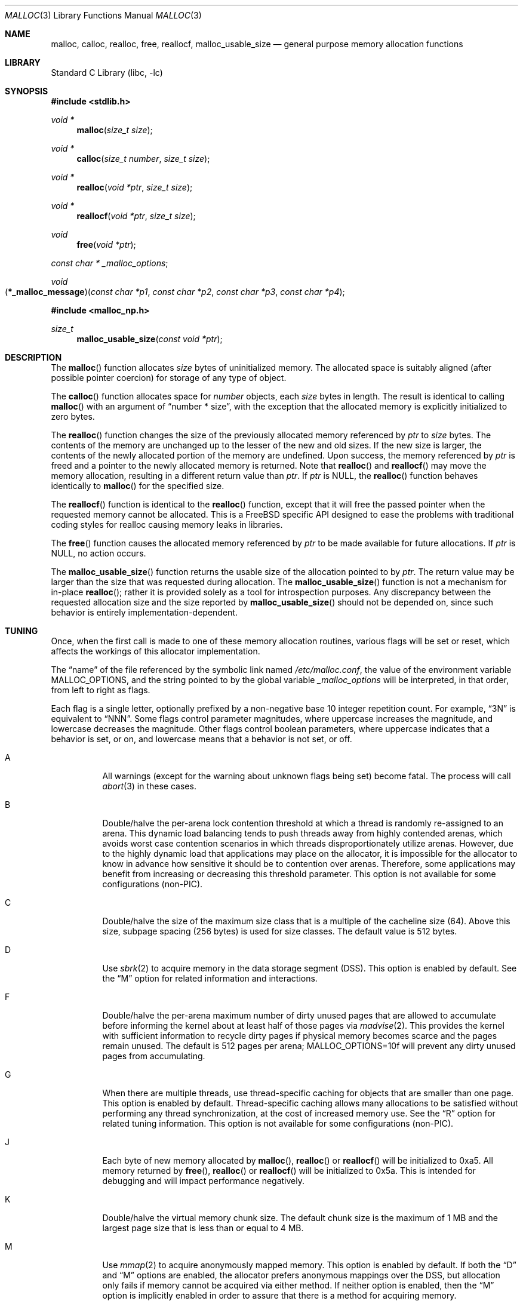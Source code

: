 .\" Copyright (c) 1980, 1991, 1993
.\"	The Regents of the University of California.  All rights reserved.
.\"
.\" This code is derived from software contributed to Berkeley by
.\" the American National Standards Committee X3, on Information
.\" Processing Systems.
.\"
.\" Redistribution and use in source and binary forms, with or without
.\" modification, are permitted provided that the following conditions
.\" are met:
.\" 1. Redistributions of source code must retain the above copyright
.\"    notice, this list of conditions and the following disclaimer.
.\" 2. Redistributions in binary form must reproduce the above copyright
.\"    notice, this list of conditions and the following disclaimer in the
.\"    documentation and/or other materials provided with the distribution.
.\" 3. Neither the name of the University nor the names of its contributors
.\"    may be used to endorse or promote products derived from this software
.\"    without specific prior written permission.
.\"
.\" THIS SOFTWARE IS PROVIDED BY THE REGENTS AND CONTRIBUTORS ``AS IS'' AND
.\" ANY EXPRESS OR IMPLIED WARRANTIES, INCLUDING, BUT NOT LIMITED TO, THE
.\" IMPLIED WARRANTIES OF MERCHANTABILITY AND FITNESS FOR A PARTICULAR PURPOSE
.\" ARE DISCLAIMED.  IN NO EVENT SHALL THE REGENTS OR CONTRIBUTORS BE LIABLE
.\" FOR ANY DIRECT, INDIRECT, INCIDENTAL, SPECIAL, EXEMPLARY, OR CONSEQUENTIAL
.\" DAMAGES (INCLUDING, BUT NOT LIMITED TO, PROCUREMENT OF SUBSTITUTE GOODS
.\" OR SERVICES; LOSS OF USE, DATA, OR PROFITS; OR BUSINESS INTERRUPTION)
.\" HOWEVER CAUSED AND ON ANY THEORY OF LIABILITY, WHETHER IN CONTRACT, STRICT
.\" LIABILITY, OR TORT (INCLUDING NEGLIGENCE OR OTHERWISE) ARISING IN ANY WAY
.\" OUT OF THE USE OF THIS SOFTWARE, EVEN IF ADVISED OF THE POSSIBILITY OF
.\" SUCH DAMAGE.
.\"
.\"     @(#)malloc.3	8.1 (Berkeley) 6/4/93
.\" $FreeBSD: src/lib/libc/stdlib/malloc.3,v 1.80.2.2.6.1 2012/03/03 06:15:13 kensmith Exp $
.\"
.Dd September 26, 2009
.Dt MALLOC 3
.Os
.Sh NAME
.Nm malloc , calloc , realloc , free , reallocf , malloc_usable_size
.Nd general purpose memory allocation functions
.Sh LIBRARY
.Lb libc
.Sh SYNOPSIS
.In stdlib.h
.Ft void *
.Fn malloc "size_t size"
.Ft void *
.Fn calloc "size_t number" "size_t size"
.Ft void *
.Fn realloc "void *ptr" "size_t size"
.Ft void *
.Fn reallocf "void *ptr" "size_t size"
.Ft void
.Fn free "void *ptr"
.Ft const char *
.Va _malloc_options ;
.Ft void
.Fo \*(lp*_malloc_message\*(rp
.Fa "const char *p1" "const char *p2" "const char *p3" "const char *p4"
.Fc
.In malloc_np.h
.Ft size_t
.Fn malloc_usable_size "const void *ptr"
.Sh DESCRIPTION
The
.Fn malloc
function allocates
.Fa size
bytes of uninitialized memory.
The allocated space is suitably aligned (after possible pointer coercion)
for storage of any type of object.
.Pp
The
.Fn calloc
function allocates space for
.Fa number
objects,
each
.Fa size
bytes in length.
The result is identical to calling
.Fn malloc
with an argument of
.Dq "number * size" ,
with the exception that the allocated memory is explicitly initialized
to zero bytes.
.Pp
The
.Fn realloc
function changes the size of the previously allocated memory referenced by
.Fa ptr
to
.Fa size
bytes.
The contents of the memory are unchanged up to the lesser of the new and
old sizes.
If the new size is larger,
the contents of the newly allocated portion of the memory are undefined.
Upon success, the memory referenced by
.Fa ptr
is freed and a pointer to the newly allocated memory is returned.
Note that
.Fn realloc
and
.Fn reallocf
may move the memory allocation, resulting in a different return value than
.Fa ptr .
If
.Fa ptr
is
.Dv NULL ,
the
.Fn realloc
function behaves identically to
.Fn malloc
for the specified size.
.Pp
The
.Fn reallocf
function is identical to the
.Fn realloc
function, except that it
will free the passed pointer when the requested memory cannot be allocated.
This is a
.Fx
specific API designed to ease the problems with traditional coding styles
for realloc causing memory leaks in libraries.
.Pp
The
.Fn free
function causes the allocated memory referenced by
.Fa ptr
to be made available for future allocations.
If
.Fa ptr
is
.Dv NULL ,
no action occurs.
.Pp
The
.Fn malloc_usable_size
function returns the usable size of the allocation pointed to by
.Fa ptr .
The return value may be larger than the size that was requested during
allocation.
The
.Fn malloc_usable_size
function is not a mechanism for in-place
.Fn realloc ;
rather it is provided solely as a tool for introspection purposes.
Any discrepancy between the requested allocation size and the size reported by
.Fn malloc_usable_size
should not be depended on, since such behavior is entirely
implementation-dependent.
.Sh TUNING
Once, when the first call is made to one of these memory allocation
routines, various flags will be set or reset, which affects the
workings of this allocator implementation.
.Pp
The
.Dq name
of the file referenced by the symbolic link named
.Pa /etc/malloc.conf ,
the value of the environment variable
.Ev MALLOC_OPTIONS ,
and the string pointed to by the global variable
.Va _malloc_options
will be interpreted, in that order, from left to right as flags.
.Pp
Each flag is a single letter, optionally prefixed by a non-negative base 10
integer repetition count.
For example,
.Dq 3N
is equivalent to
.Dq NNN .
Some flags control parameter magnitudes, where uppercase increases the
magnitude, and lowercase decreases the magnitude.
Other flags control boolean parameters, where uppercase indicates that a
behavior is set, or on, and lowercase means that a behavior is not set, or off.
.Bl -tag -width indent
.It A
All warnings (except for the warning about unknown
flags being set) become fatal.
The process will call
.Xr abort 3
in these cases.
.It B
Double/halve the per-arena lock contention threshold at which a thread is
randomly re-assigned to an arena.
This dynamic load balancing tends to push threads away from highly contended
arenas, which avoids worst case contention scenarios in which threads
disproportionately utilize arenas.
However, due to the highly dynamic load that applications may place on the
allocator, it is impossible for the allocator to know in advance how sensitive
it should be to contention over arenas.
Therefore, some applications may benefit from increasing or decreasing this
threshold parameter.
This option is not available for some configurations (non-PIC).
.It C
Double/halve the size of the maximum size class that is a multiple of the
cacheline size (64).
Above this size, subpage spacing (256 bytes) is used for size classes.
The default value is 512 bytes.
.It D
Use
.Xr sbrk 2
to acquire memory in the data storage segment (DSS).
This option is enabled by default.
See the
.Dq M
option for related information and interactions.
.It F
Double/halve the per-arena maximum number of dirty unused pages that are
allowed to accumulate before informing the kernel about at least half of those
pages via
.Xr madvise 2 .
This provides the kernel with sufficient information to recycle dirty pages if
physical memory becomes scarce and the pages remain unused.
The default is 512 pages per arena;
.Ev MALLOC_OPTIONS=10f
will prevent any dirty unused pages from accumulating.
.It G
When there are multiple threads, use thread-specific caching for objects that
are smaller than one page.
This option is enabled by default.
Thread-specific caching allows many allocations to be satisfied without
performing any thread synchronization, at the cost of increased memory use.
See the
.Dq R
option for related tuning information.
This option is not available for some configurations (non-PIC).
.It J
Each byte of new memory allocated by
.Fn malloc ,
.Fn realloc
or
.Fn reallocf
will be initialized to 0xa5.
All memory returned by
.Fn free ,
.Fn realloc
or
.Fn reallocf
will be initialized to 0x5a.
This is intended for debugging and will impact performance negatively.
.It K
Double/halve the virtual memory chunk size.
The default chunk size is the maximum of 1 MB and the largest
page size that is less than or equal to 4 MB.
.It M
Use
.Xr mmap 2
to acquire anonymously mapped memory.
This option is enabled by default.
If both the
.Dq D
and
.Dq M
options are enabled, the allocator prefers anonymous mappings over the DSS,
but allocation only fails if memory cannot be acquired via either method.
If neither option is enabled, then the
.Dq M
option is implicitly enabled in order to assure that there is a method for
acquiring memory.
.It N
Double/halve the number of arenas.
The default number of arenas is two times the number of CPUs, or one if there
is a single CPU.
.It P
Various statistics are printed at program exit via an
.Xr atexit 3
function.
This has the potential to cause deadlock for a multi-threaded process that exits
while one or more threads are executing in the memory allocation functions.
Therefore, this option should only be used with care; it is primarily intended
as a performance tuning aid during application development.
.It Q
Double/halve the size of the maximum size class that is a multiple of the
quantum (8 or 16 bytes, depending on architecture).
Above this size, cacheline spacing is used for size classes.
The default value is 128 bytes.
.It R
Double/halve magazine size, which approximately doubles/halves the number of
rounds in each magazine.
Magazines are used by the thread-specific caching machinery to acquire and
release objects in bulk.
Increasing the magazine size decreases locking overhead, at the expense of
increased memory usage.
This option is not available for some configurations (non-PIC).
.It U
Generate
.Dq utrace
entries for
.Xr ktrace 1 ,
for all operations.
Consult the source for details on this option.
.It V
Attempting to allocate zero bytes will return a
.Dv NULL
pointer instead of
a valid pointer.
(The default behavior is to make a minimal allocation and return a
pointer to it.)
This option is provided for System V compatibility.
This option is incompatible with the
.Dq X
option.
.It X
Rather than return failure for any allocation function,
display a diagnostic message on
.Dv stderr
and cause the program to drop
core (using
.Xr abort 3 ) .
This option should be set at compile time by including the following in
the source code:
.Bd -literal -offset indent
_malloc_options = "X";
.Ed
.It Z
Each byte of new memory allocated by
.Fn malloc ,
.Fn realloc
or
.Fn reallocf
will be initialized to 0.
Note that this initialization only happens once for each byte, so
.Fn realloc
and
.Fn reallocf
calls do not zero memory that was previously allocated.
This is intended for debugging and will impact performance negatively.
.El
.Pp
The
.Dq J
and
.Dq Z
options are intended for testing and debugging.
An application which changes its behavior when these options are used
is flawed.
.Sh IMPLEMENTATION NOTES
Traditionally, allocators have used
.Xr sbrk 2
to obtain memory, which is suboptimal for several reasons, including race
conditions, increased fragmentation, and artificial limitations on maximum
usable memory.
This allocator uses both
.Xr sbrk 2
and
.Xr mmap 2
by default, but it can be configured at run time to use only one or the other.
If resource limits are not a primary concern, the preferred configuration is
.Ev MALLOC_OPTIONS=dM
or
.Ev MALLOC_OPTIONS=DM .
When so configured, the
.Ar datasize
resource limit has little practical effect for typical applications; use
.Ev MALLOC_OPTIONS=Dm
if that is a concern.
Regardless of allocator configuration, the
.Ar vmemoryuse
resource limit can be used to bound the total virtual memory used by a
process, as described in
.Xr limits 1 .
.Pp
This allocator uses multiple arenas in order to reduce lock contention for
threaded programs on multi-processor systems.
This works well with regard to threading scalability, but incurs some costs.
There is a small fixed per-arena overhead, and additionally, arenas manage
memory completely independently of each other, which means a small fixed
increase in overall memory fragmentation.
These overheads are not generally an issue, given the number of arenas normally
used.
Note that using substantially more arenas than the default is not likely to
improve performance, mainly due to reduced cache performance.
However, it may make sense to reduce the number of arenas if an application
does not make much use of the allocation functions.
.Pp
In addition to multiple arenas, this allocator supports thread-specific
caching for small objects (smaller than one page), in order to make it
possible to completely avoid synchronization for most small allocation requests.
Such caching allows very fast allocation in the common case, but it increases
memory usage and fragmentation, since a bounded number of objects can remain
allocated in each thread cache.
.Pp
Memory is conceptually broken into equal-sized chunks, where the chunk size is
a power of two that is greater than the page size.
Chunks are always aligned to multiples of the chunk size.
This alignment makes it possible to find metadata for user objects very
quickly.
.Pp
User objects are broken into three categories according to size: small, large,
and huge.
Small objects are smaller than one page.
Large objects are smaller than the chunk size.
Huge objects are a multiple of the chunk size.
Small and large objects are managed by arenas; huge objects are managed
separately in a single data structure that is shared by all threads.
Huge objects are used by applications infrequently enough that this single
data structure is not a scalability issue.
.Pp
Each chunk that is managed by an arena tracks its contents as runs of
contiguous pages (unused, backing a set of small objects, or backing one large
object).
The combination of chunk alignment and chunk page maps makes it possible to
determine all metadata regarding small and large allocations in constant time.
.Pp
Small objects are managed in groups by page runs.
Each run maintains a bitmap that tracks which regions are in use.
Allocation requests that are no more than half the quantum (8 or 16, depending
on architecture) are rounded up to the nearest power of two.
Allocation requests that are more than half the quantum, but no more than the
minimum cacheline-multiple size class (see the
.Dq Q
option) are rounded up to the nearest multiple of the quantum.
Allocation requests that are more than the minumum cacheline-multiple size
class, but no more than the minimum subpage-multiple size class (see the
.Dq C
option) are rounded up to the nearest multiple of the cacheline size (64).
Allocation requests that are more than the minimum subpage-multiple size class
are rounded up to the nearest multiple of the subpage size (256).
Allocation requests that are more than one page, but small enough to fit in
an arena-managed chunk (see the
.Dq K
option), are rounded up to the nearest run size.
Allocation requests that are too large to fit in an arena-managed chunk are
rounded up to the nearest multiple of the chunk size.
.Pp
Allocations are packed tightly together, which can be an issue for
multi-threaded applications.
If you need to assure that allocations do not suffer from cacheline sharing,
round your allocation requests up to the nearest multiple of the cacheline
size.
.Sh DEBUGGING MALLOC PROBLEMS
The first thing to do is to set the
.Dq A
option.
This option forces a coredump (if possible) at the first sign of trouble,
rather than the normal policy of trying to continue if at all possible.
.Pp
It is probably also a good idea to recompile the program with suitable
options and symbols for debugger support.
.Pp
If the program starts to give unusual results, coredump or generally behave
differently without emitting any of the messages mentioned in the next
section, it is likely because it depends on the storage being filled with
zero bytes.
Try running it with the
.Dq Z
option set;
if that improves the situation, this diagnosis has been confirmed.
If the program still misbehaves,
the likely problem is accessing memory outside the allocated area.
.Pp
Alternatively, if the symptoms are not easy to reproduce, setting the
.Dq J
option may help provoke the problem.
.Pp
In truly difficult cases, the
.Dq U
option, if supported by the kernel, can provide a detailed trace of
all calls made to these functions.
.Pp
Unfortunately this implementation does not provide much detail about
the problems it detects; the performance impact for storing such information
would be prohibitive.
There are a number of allocator implementations available on the Internet
which focus on detecting and pinpointing problems by trading performance for
extra sanity checks and detailed diagnostics.
.Sh DIAGNOSTIC MESSAGES
If any of the memory allocation/deallocation functions detect an error or
warning condition, a message will be printed to file descriptor
.Dv STDERR_FILENO .
Errors will result in the process dumping core.
If the
.Dq A
option is set, all warnings are treated as errors.
.Pp
The
.Va _malloc_message
variable allows the programmer to override the function which emits
the text strings forming the errors and warnings if for some reason
the
.Dv stderr
file descriptor is not suitable for this.
Please note that doing anything which tries to allocate memory in
this function is likely to result in a crash or deadlock.
.Pp
All messages are prefixed by
.Dq Ao Ar progname Ac Ns Li : (malloc) .
.Sh RETURN VALUES
The
.Fn malloc
and
.Fn calloc
functions return a pointer to the allocated memory if successful; otherwise
a
.Dv NULL
pointer is returned and
.Va errno
is set to
.Er ENOMEM .
.Pp
The
.Fn realloc
and
.Fn reallocf
functions return a pointer, possibly identical to
.Fa ptr ,
to the allocated memory
if successful; otherwise a
.Dv NULL
pointer is returned, and
.Va errno
is set to
.Er ENOMEM
if the error was the result of an allocation failure.
The
.Fn realloc
function always leaves the original buffer intact
when an error occurs, whereas
.Fn reallocf
deallocates it in this case.
.Pp
The
.Fn free
function returns no value.
.Pp
The
.Fn malloc_usable_size
function returns the usable size of the allocation pointed to by
.Fa ptr .
.Sh ENVIRONMENT
The following environment variables affect the execution of the allocation
functions:
.Bl -tag -width ".Ev MALLOC_OPTIONS"
.It Ev MALLOC_OPTIONS
If the environment variable
.Ev MALLOC_OPTIONS
is set, the characters it contains will be interpreted as flags to the
allocation functions.
.El
.Sh EXAMPLES
To dump core whenever a problem occurs:
.Pp
.Bd -literal -offset indent
ln -s 'A' /etc/malloc.conf
.Ed
.Pp
To specify in the source that a program does no return value checking
on calls to these functions:
.Bd -literal -offset indent
_malloc_options = "X";
.Ed
.Sh SEE ALSO
.Xr limits 1 ,
.Xr madvise 2 ,
.Xr mmap 2 ,
.Xr sbrk 2 ,
.Xr alloca 3 ,
.Xr atexit 3 ,
.Xr getpagesize 3 ,
.Xr getpagesizes 3 ,
.Xr memory 3 ,
.Xr posix_memalign 3
.Sh STANDARDS
The
.Fn malloc ,
.Fn calloc ,
.Fn realloc
and
.Fn free
functions conform to
.St -isoC .
.Sh HISTORY
The
.Fn reallocf
function first appeared in
.Fx 3.0 .
.Pp
The
.Fn malloc_usable_size
function first appeared in
.Fx 7.0 .
